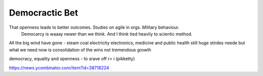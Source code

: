 Democractic Bet
---------------

That openness leads to better outcomes. Studies on agile in orgs. Military behaviour.
                           Democarcy is waaay newer than we think. And I think tied heavily to scientic method.

All the big wind have gone 
- steam coal electricity electronics, medicine and public health
still huge stirdes neede but what we need now is consolidation of the wins not tremendous growth

democracy, equality and openness - to srave off r> i
(pikketty) 

https://news.ycombinator.com/item?id=38718224

